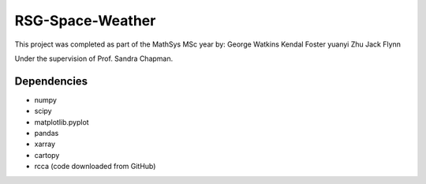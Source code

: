 =================
RSG-Space-Weather
=================

This project was completed as part of the MathSys MSc year by:
George Watkins
Kendal Foster
yuanyi Zhu
Jack Flynn

Under the supervision of Prof. Sandra Chapman.

Dependencies
------------

- numpy
- scipy
- matplotlib.pyplot
- pandas
- xarray
- cartopy
- rcca (code downloaded from GitHub)
